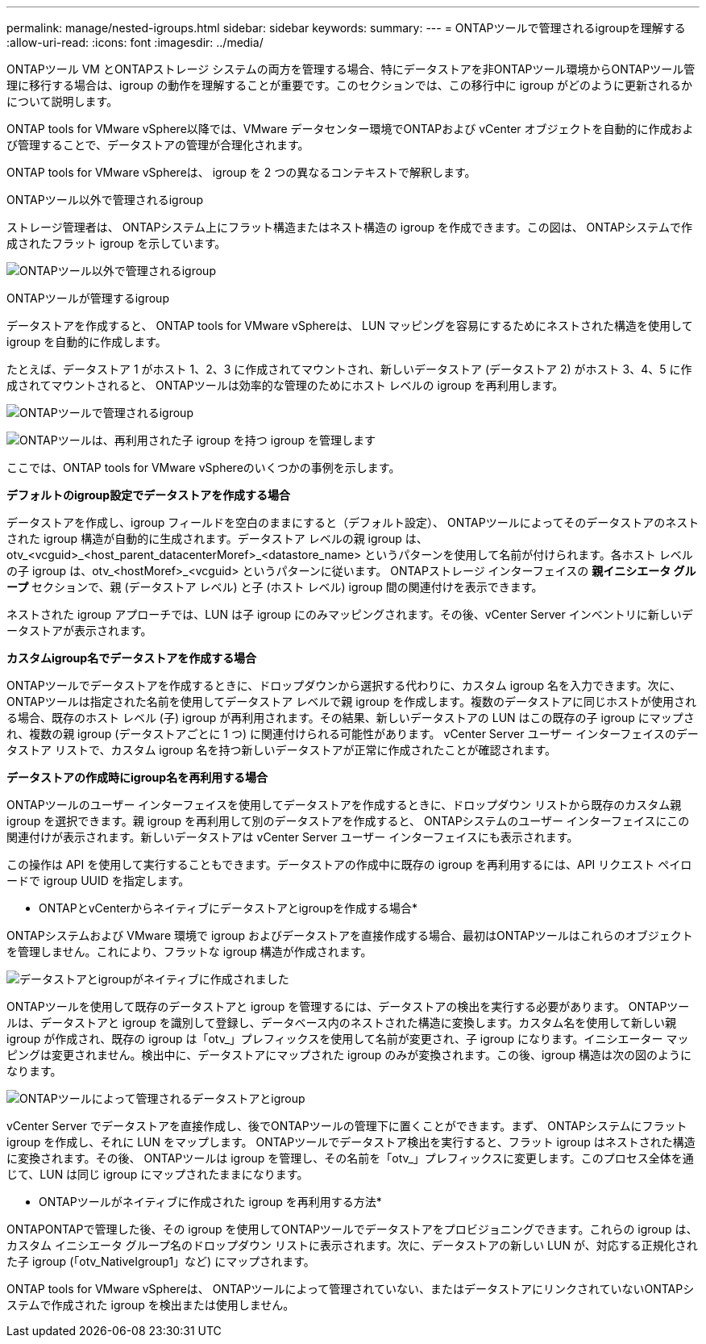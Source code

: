 ---
permalink: manage/nested-igroups.html 
sidebar: sidebar 
keywords:  
summary:  
---
= ONTAPツールで管理されるigroupを理解する
:allow-uri-read: 
:icons: font
:imagesdir: ../media/


[role="lead"]
ONTAPツール VM とONTAPストレージ システムの両方を管理する場合、特にデータストアを非ONTAPツール環境からONTAPツール管理に移行する場合は、igroup の動作を理解することが重要です。このセクションでは、この移行中に igroup がどのように更新されるかについて説明します。

ONTAP tools for VMware vSphere以降では、VMware データセンター環境でONTAPおよび vCenter オブジェクトを自動的に作成および管理することで、データストアの管理が合理化されます。

ONTAP tools for VMware vSphereは、 igroup を 2 つの異なるコンテキストで解釈します。

.ONTAPツール以外で管理されるigroup
ストレージ管理者は、 ONTAPシステム上にフラット構造またはネスト構造の igroup を作成できます。この図は、 ONTAPシステムで作成されたフラット igroup を示しています。

image:../media/non-otv-managed.png["ONTAPツール以外で管理されるigroup"]

.ONTAPツールが管理するigroup
データストアを作成すると、 ONTAP tools for VMware vSphereは、 LUN マッピングを容易にするためにネストされた構造を使用して igroup を自動的に作成します。

たとえば、データストア 1 がホスト 1、2、3 に作成されてマウントされ、新しいデータストア (データストア 2) がホスト 3、4、5 に作成されてマウントされると、 ONTAPツールは効率的な管理のためにホスト レベルの igroup を再利用します。

image:../media/otv-managed.png["ONTAPツールで管理されるigroup"]

image:../media/otv-managed2.png["ONTAPツールは、再利用された子 igroup を持つ igroup を管理します"]

ここでは、ONTAP tools for VMware vSphereのいくつかの事例を示します。

*デフォルトのigroup設定でデータストアを作成する場合*

データストアを作成し、igroup フィールドを空白のままにすると（デフォルト設定）、 ONTAPツールによってそのデータストアのネストされた igroup 構造が自動的に生成されます。データストア レベルの親 igroup は、otv_<vcguid>_<host_parent_datacenterMoref>_<datastore_name> というパターンを使用して名前が付けられます。各ホスト レベルの子 igroup は、otv_<hostMoref>_<vcguid> というパターンに従います。  ONTAPストレージ インターフェイスの *親イニシエータ グループ* セクションで、親 (データストア レベル) と子 (ホスト レベル) igroup 間の関連付けを表示できます。

ネストされた igroup アプローチでは、LUN は子 igroup にのみマッピングされます。その後、vCenter Server インベントリに新しいデータストアが表示されます。

*カスタムigroup名でデータストアを作成する場合*

ONTAPツールでデータストアを作成するときに、ドロップダウンから選択する代わりに、カスタム igroup 名を入力できます。次に、 ONTAPツールは指定された名前を使用してデータストア レベルで親 igroup を作成します。複数のデータストアに同じホストが使用される場合、既存のホスト レベル (子) igroup が再利用されます。その結果、新しいデータストアの LUN はこの既存の子 igroup にマップされ、複数の親 igroup (データストアごとに 1 つ) に関連付けられる可能性があります。  vCenter Server ユーザー インターフェイスのデータストア リストで、カスタム igroup 名を持つ新しいデータストアが正常に作成されたことが確認されます。

*データストアの作成時にigroup名を再利用する場合*

ONTAPツールのユーザー インターフェイスを使用してデータストアを作成するときに、ドロップダウン リストから既存のカスタム親 igroup を選択できます。親 igroup を再利用して別のデータストアを作成すると、 ONTAPシステムのユーザー インターフェイスにこの関連付けが表示されます。新しいデータストアは vCenter Server ユーザー インターフェイスにも表示されます。

この操作は API を使用して実行することもできます。データストアの作成中に既存の igroup を再利用するには、API リクエスト ペイロードで igroup UUID を指定します。

* ONTAPとvCenterからネイティブにデータストアとigroupを作成する場合*

ONTAPシステムおよび VMware 環境で igroup およびデータストアを直接作成する場合、最初はONTAPツールはこれらのオブジェクトを管理しません。これにより、フラットな igroup 構造が作成されます。

image:../media/vmfsds-native.png["データストアとigroupがネイティブに作成されました"]

ONTAPツールを使用して既存のデータストアと igroup を管理するには、データストアの検出を実行する必要があります。 ONTAPツールは、データストアと igroup を識別して登録し、データベース内のネストされた構造に変換します。カスタム名を使用して新しい親 igroup が作成され、既存の igroup は「otv_」プレフィックスを使用して名前が変更され、子 igroup になります。イニシエーター マッピングは変更されません。検出中に、データストアにマップされた igroup のみが変換されます。この後、igroup 構造は次の図のようになります。

image:../media/otv-ds.png["ONTAPツールによって管理されるデータストアとigroup"]

vCenter Server でデータストアを直接作成し、後でONTAPツールの管理下に置くことができます。まず、 ONTAPシステムにフラット igroup を作成し、それに LUN をマップします。 ONTAPツールでデータストア検出を実行すると、フラット igroup はネストされた構造に変換されます。その後、 ONTAPツールは igroup を管理し、その名前を「otv_」プレフィックスに変更します。このプロセス全体を通じて、LUN は同じ igroup にマップされたままになります。

* ONTAPツールがネイティブに作成された igroup を再利用する方法*

ONTAPONTAPで管理した後、その igroup を使用してONTAPツールでデータストアをプロビジョニングできます。これらの igroup は、カスタム イニシエータ グループ名のドロップダウン リストに表示されます。次に、データストアの新しい LUN が、対応する正規化された子 igroup (「otv_NativeIgroup1」など) にマップされます。

ONTAP tools for VMware vSphereは、 ONTAPツールによって管理されていない、またはデータストアにリンクされていないONTAPシステムで作成された igroup を検出または使用しません。
